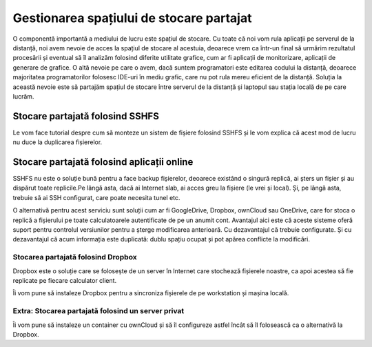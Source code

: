 Gestionarea spațiului de stocare partajat
=========================================

O componentă importantă a mediului de lucru este spațiul de stocare.
Cu toate că noi vom rula aplicații pe serverul de la distanță, noi avem nevoie de acces la spațiul de stocare al acestuia, deoarece vrem ca într-un final să urmărim rezultatul procesării și eventual să îl analizăm folosind diferite utilitate grafice, cum ar fi aplicații de monitorizare, aplicații de generare de grafice.
O altă nevoie pe care o avem, dacă suntem programatori este editarea codului la distanță, deoarece majoritatea programatorilor folosesc IDE-uri în mediu grafic, care nu pot rula mereu eficient de la distanță.
Soluția la această nevoie este să partajăm spațiul de stocare între serverul de la distanță și laptopul sau stația locală de pe care lucrăm.

Stocare partajată folosind SSHFS
--------------------------------

Le vom face tutorial despre cum să monteze un sistem de fișiere folosind SSHFS și le vom explica că acest mod de lucru nu duce la duplicarea fișierelor.

Stocare partajată folosind aplicații online
-------------------------------------------

SSHFS nu este o soluție bună pentru a face backup fișierelor, deoarece existând o singură replică, ai șters un fișier și au dispărut toate replicile.Pe lângă asta, dacă ai Internet slab, ai acces greu la fișiere (le vrei și local). Și, pe lângă asta, trebuie să ai SSH configurat, care poate necesita tunel etc.

O alternativă pentru acest serviciu sunt soluții cum ar fi GoogleDrive, Dropbox, ownCloud sau OneDrive, care for stoca o replică a fișierului pe toate calculatoarele autentificate de pe un anumit cont.
Avantajul aici este că aceste sisteme oferă suport pentru controlul versiunilor pentru a șterge modificarea anterioară. Cu dezavantajul că trebuie configurate. Și cu dezavantajul că acum informația este duplicată: dublu spațiu ocupat și pot apărea conflicte la modificări.

Stocarea partajată folosind Dropbox
^^^^^^^^^^^^^^^^^^^^^^^^^^^^^^^^^^^

Dropbox este o soluție care se folosește de un server în Internet care stochează fișierele noastre, ca apoi acestea să fie replicate pe fiecare calculator client.

Îi vom pune să instaleze Dropbox pentru a sincroniza fișierele de pe workstation și mașina locală.

Extra: Stocarea partajată folosind un server privat
^^^^^^^^^^^^^^^^^^^^^^^^^^^^^^^^^^^^^^^^^^^^^^^^^^^

Îi vom pune să instaleze un container cu ownCloud și să îl configureze astfel încât să îl folosească ca o alternativă la Dropbox.

